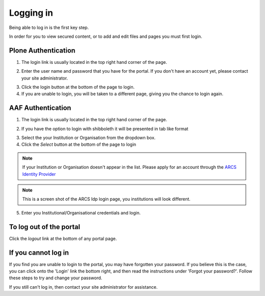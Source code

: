 Logging in
==========

Being able to log in is the first key step.

In order for you to view secured content, or to add and edit files and pages
you must first login.

Plone Authentication
--------------------

1. The login link is usually located in the top right hand corner of the page.

.. image:: images/login_link.png
   :alt: Portal Login Link
   :align: center

2. Enter the user name and password that you have for the portal. If you don't
   have an account yet, please contact your site administrator.

.. image:: images/login.png
   :alt: Portal Login
   :align: center

3. Click the login button at the bottom of the page to login.
4. If you are unable to login, you will be taken to a different page, giving
   you the chance to login again.


AAF Authentication
------------------

1. The login link is usually located in the top right hand corner of the page.

.. image:: images/login_link.png
   :alt: Portal Login Link
   :align: center

2. If you have the option to login with shibboleth it will be presented in
   tab like format

.. image:: images/login_shib.png
   :alt: Portal Login Link
   :align: center

3. Select the your Institution or Organisation from the dropdown box.
4. Click the *Select* button at the bottom of the page to login

.. note::

   If your Institution or Organisation doesn't appear in the list. Please
   apply for an account through the `ARCS Identity Provider
   <http://https://idp.arcs.org.au/idp_reg/>`_

.. image:: images/idp_arcs.png
   :alt: ARCS IDP
   :align: center

.. note::

   This is a screen shot of the ARCS Idp login page, you institutions
   will look different.

5. Enter you Institutional/Organisational credentials and login.


To log out of the portal
------------------------
Click the *logout*  link at the bottom of any portal page.

If you cannot log in
--------------------

If you find you are unable to login to the portal, you may have forgotten
your password. If you believe this is the case, you can click onto the 'Login'
link the bottom right, and then read the instructions under 'Forgot your 
password?'. Follow these steps to try and change your password.

If you still can't log in, then contact your site administrator for assistance.

